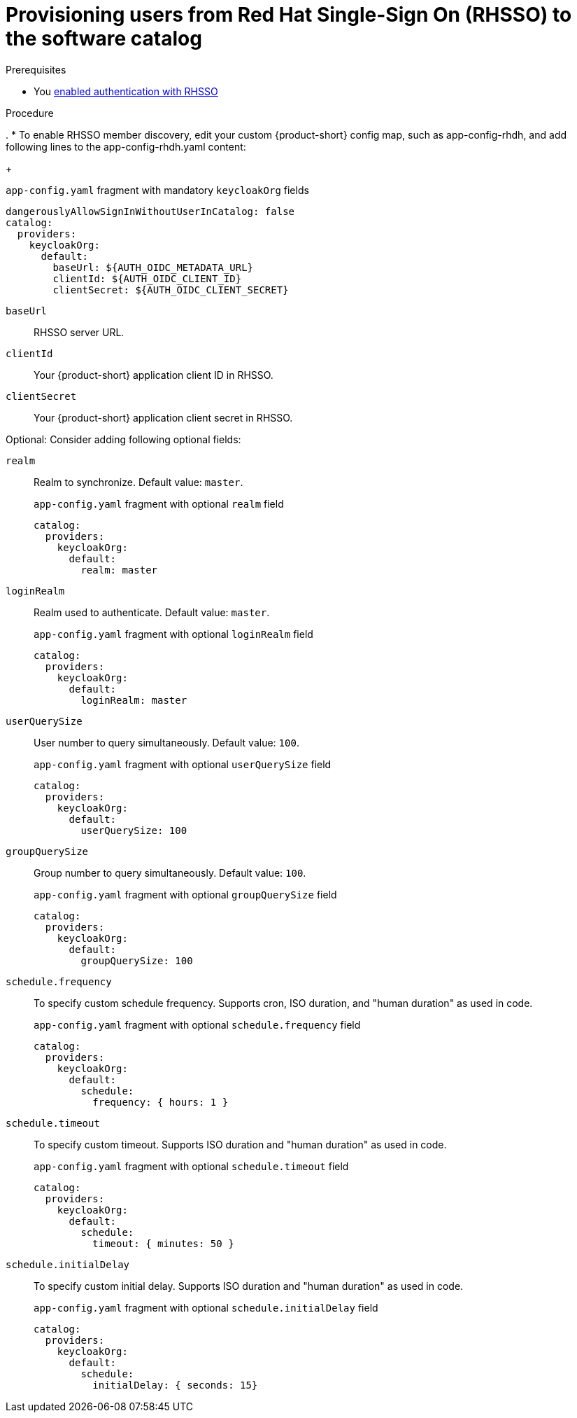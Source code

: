 [id="provisioning-users-from-rhsso-to-the-software-catalog"]
= Provisioning users from Red Hat Single-Sign On (RHSSO) to the software catalog

.Prerequisites
* You xref:proc-enabling-authentication-with-rhsso.adoc[enabled authentication with RHSSO]

.Procedure
.
* To enable RHSSO member discovery, edit your custom {product-short} config map, such as app-config-rhdh, and add following lines to the app-config-rhdh.yaml content:
+
--
[id=keycloakOrgProviderId]
.`app-config.yaml` fragment with mandatory `keycloakOrg` fields
[source,yaml]
----
dangerouslyAllowSignInWithoutUserInCatalog: false
catalog:
  providers:
    keycloakOrg:
      default:
        baseUrl: ${AUTH_OIDC_METADATA_URL}
        clientId: ${AUTH_OIDC_CLIENT_ID}
        clientSecret: ${AUTH_OIDC_CLIENT_SECRET}
----

`baseUrl`::
RHSSO server URL.

`clientId`::
Your {product-short} application client ID in RHSSO.

`clientSecret`::
Your {product-short} application client secret in RHSSO.

Optional: Consider adding following optional  fields:

`realm`::
Realm to synchronize.
Default value: `master`.
+
.`app-config.yaml` fragment with optional `realm` field
[source,yaml]
----
catalog:
  providers:
    keycloakOrg:
      default:
        realm: master
----

`loginRealm`::
Realm used to authenticate.
Default value: `master`.
+
.`app-config.yaml` fragment with optional `loginRealm` field
[source,yaml]
----
catalog:
  providers:
    keycloakOrg:
      default:
        loginRealm: master
----

`userQuerySize`::
User number to query simultaneously.
Default value: `100`.
+
.`app-config.yaml` fragment with optional `userQuerySize` field
[source,yaml]
----
catalog:
  providers:
    keycloakOrg:
      default:
        userQuerySize: 100
----

`groupQuerySize`::
Group number to query simultaneously.
Default value: `100`.
+
.`app-config.yaml` fragment with optional `groupQuerySize` field
[source,yaml]
----
catalog:
  providers:
    keycloakOrg:
      default:
        groupQuerySize: 100
----

`schedule.frequency`::
To specify custom schedule frequency.
Supports cron, ISO duration, and "human duration" as used in code.
+
.`app-config.yaml` fragment with optional `schedule.frequency` field
[source,yaml]
----
catalog:
  providers:
    keycloakOrg:
      default:
        schedule:
          frequency: { hours: 1 }
----

`schedule.timeout`::
To specify custom timeout.
Supports ISO duration and "human duration" as used in code.
+
.`app-config.yaml` fragment with optional `schedule.timeout` field
[source,yaml]
----
catalog:
  providers:
    keycloakOrg:
      default:
        schedule:
          timeout: { minutes: 50 }
----

`schedule.initialDelay`::
To specify custom initial delay.
Supports ISO duration and "human duration" as used in code.
+
.`app-config.yaml` fragment with optional `schedule.initialDelay` field
[source,yaml]
----
catalog:
  providers:
    keycloakOrg:
      default:
        schedule:
          initialDelay: { seconds: 15}
----
--
